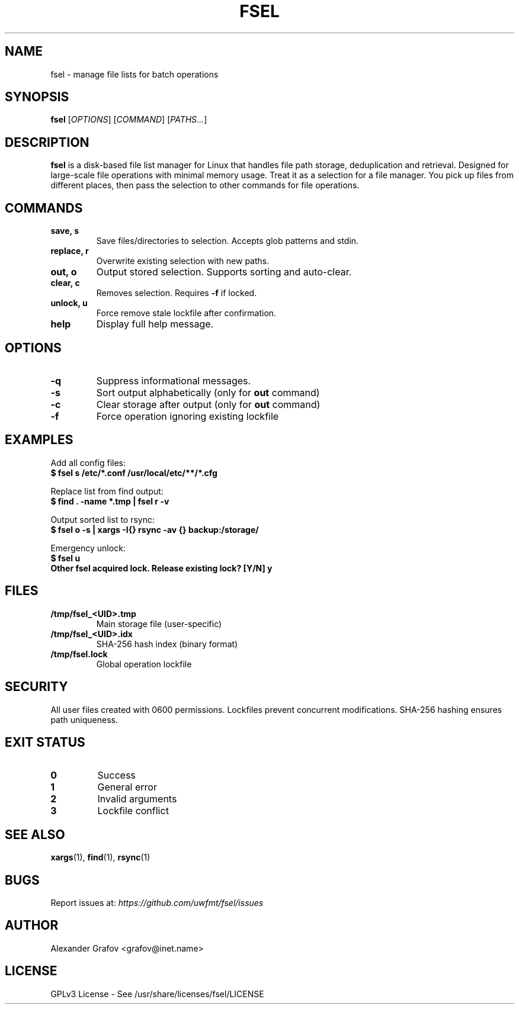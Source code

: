 .\" Use: groff -man -Tutf8 fsel.1 | less
.\" Encoding: UTF-8
.TH FSEL 1 "2025-03-12" "v0.1" "File Paths Selector"
.SH NAME
fsel \- manage file lists for batch operations
.SH SYNOPSIS
.B fsel
[\fIOPTIONS\fP] [\fICOMMAND\fP] [\fIPATHS...\fP]
.SH DESCRIPTION
\fBfsel\fP is a disk-based file list manager for Linux that handles file path storage, deduplication and retrieval. Designed for large-scale file operations with minimal memory usage. Treat it as a selection for a file manager. You pick up files from different places, then pass the selection to other commands for file operations.
.SH COMMANDS
.TP
.B save, s
Save files/directories to selection. Accepts glob patterns and stdin.
.TP
.B replace, r
Overwrite existing selection with new paths.
.TP
.B out, o
Output stored selection. Supports sorting and auto-clear.
.TP
.B clear, c
Removes selection. Requires \fB\-f\fP if locked.
.TP
.B unlock, u
Force remove stale lockfile after confirmation.
.TP
.B help
Display full help message.
.SH OPTIONS
.TP
.B \-q
Suppress informational messages.
.TP
.B \-s
Sort output alphabetically (only for \fBout\fP command)
.TP
.B \-c
Clear storage after output (only for \fBout\fP command)
.TP
.B \-f
Force operation ignoring existing lockfile
.SH EXAMPLES
Add all config files:
.nf
.B $ fsel s /etc/*.conf /usr/local/etc/**/*.cfg
.fi

Replace list from find output:
.nf
.B $ find . \-name "*.tmp" | fsel r \-v
.fi

Output sorted list to rsync:
.nf
.B $ fsel o \-s | xargs \-I{} rsync \-av {} backup:/storage/
.fi

Emergency unlock:
.nf
.B $ fsel u
.B Other fsel acquired lock. Release existing lock? [Y/N] y
.fi
.SH FILES
.TP
.B /tmp/fsel_<UID>.tmp
Main storage file (user-specific)
.TP
.B /tmp/fsel_<UID>.idx
SHA-256 hash index (binary format)
.TP
.B /tmp/fsel.lock
Global operation lockfile
.SH SECURITY
All user files created with 0600 permissions. Lockfiles prevent concurrent modifications. SHA-256 hashing ensures path uniqueness.
.SH EXIT STATUS
.TP
.B 0
Success
.TP
.B 1
General error
.TP
.B 2
Invalid arguments
.TP
.B 3
Lockfile conflict
.SH SEE ALSO
.BR xargs (1),
.BR find (1),
.BR rsync (1)
.SH BUGS
Report issues at: \fIhttps://github.com/uwfmt/fsel/issues\fP
.SH AUTHOR
Alexander Grafov <grafov@inet.name>
.SH LICENSE
GPLv3 License \- See /usr/share/licenses/fsel/LICENSE
